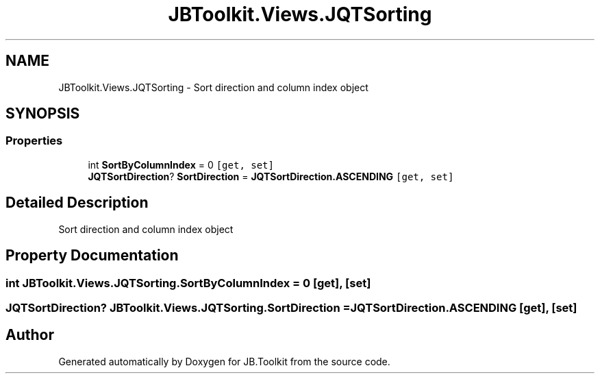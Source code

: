 .TH "JBToolkit.Views.JQTSorting" 3 "Mon Aug 31 2020" "JB.Toolkit" \" -*- nroff -*-
.ad l
.nh
.SH NAME
JBToolkit.Views.JQTSorting \- Sort direction and column index object  

.SH SYNOPSIS
.br
.PP
.SS "Properties"

.in +1c
.ti -1c
.RI "int \fBSortByColumnIndex\fP = 0\fC [get, set]\fP"
.br
.ti -1c
.RI "\fBJQTSortDirection\fP? \fBSortDirection\fP = \fBJQTSortDirection\&.ASCENDING\fP\fC [get, set]\fP"
.br
.in -1c
.SH "Detailed Description"
.PP 
Sort direction and column index object 


.SH "Property Documentation"
.PP 
.SS "int JBToolkit\&.Views\&.JQTSorting\&.SortByColumnIndex = 0\fC [get]\fP, \fC [set]\fP"

.SS "\fBJQTSortDirection\fP? JBToolkit\&.Views\&.JQTSorting\&.SortDirection = \fBJQTSortDirection\&.ASCENDING\fP\fC [get]\fP, \fC [set]\fP"


.SH "Author"
.PP 
Generated automatically by Doxygen for JB\&.Toolkit from the source code\&.

